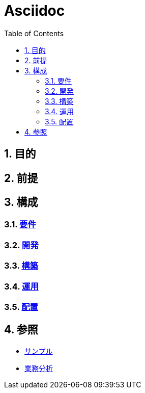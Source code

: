 :toc: left
:toclevels: 5
:sectnums:

= Asciidoc

== 目的

== 前提

== 構成

=== link:./req.html[要件^]

=== link:./dev.html[開発^]

=== link:./build.html[構築^]

=== link:./run.html[運用^]

=== link:./ship.html[配置^]

== 参照

* link:./sample.html[サンプル^]

* link:./biz.html[業務分析^]
